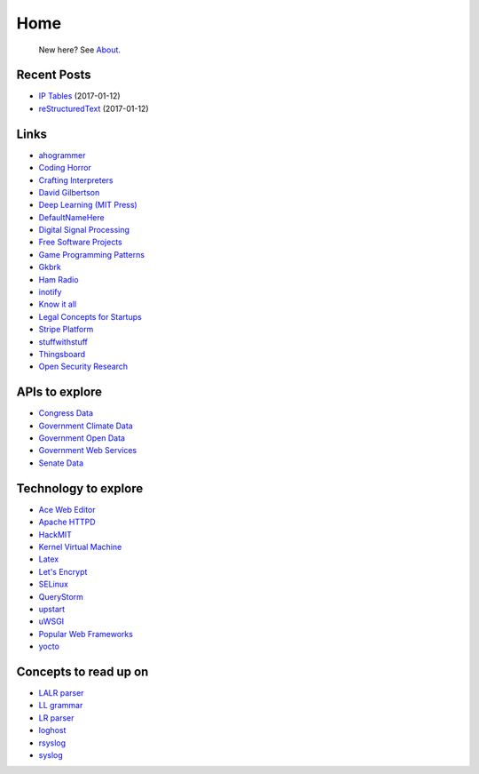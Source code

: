 
Home
====

	New here? See `About </pages/about.html>`_.

Recent Posts
------------

- `IP Tables </pages/iptables/iptables.html>`_ (2017-01-12)
- `reStructuredText </pages/rst/restructuredtext.html>`_ (2017-01-12)

Links
-----

- `ahogrammer <ahogrammer.com>`_
- `Coding Horror <https://blog.codinghorror.com/>`_
- `Crafting Interpreters <http://www.craftinginterpreters.com/contents.html>`_
- `David Gilbertson <https://medium.com/@david.gilbertson>`_
- `Deep Learning (MIT Press) <http://www.deeplearningbook.org/>`_
- `DefaultNameHere <https://defaultnamehere.tumblr.com/>`_
- `Digital Signal Processing <http://dspguide.com/>`_
- `Free Software Projects <http://www.fsf.org/campaigns/priority-projects/>`_
- `Game Programming Patterns <http://gameprogrammingpatterns.com/>`_
- `Gkbrk <https://gkbrk.com/>`_
- `Ham Radio <http://www.kb6nu.com/study-guides/>`_
- `inotify <http://man7.org/linux/man-pages/man7/inotify.7.html>`_
- `Know it all <https://know-it-all.io/>`_
- `Legal Concepts for Startups <https://handbook.clerky.com>`_
- `Stripe Platform <https://blog.cronitor.io/lessons-learned-with-stripe-subscriptions-d6c8d408eb1#.4l33kacq2>`_
- `stuffwithstuff <http://journal.stuffwithstuff.com/>`_
- `Thingsboard <https://blog.thingsboard.io>`_
- `Open Security Research <http://blog.opensecurityresearch.com/>`_

APIs to explore
---------------

- `Congress Data <https://www.congress.gov/>`_
- `Government Climate Data <https://catalog.data.gov/organization/e811f0b4-451f-4896-9e8f-fc6802837819?metadata_type=geospatial&res_format=Esri+REST&groups=climate5434&tags=noaa>`_
- `Government Open Data <https://project-open-data.cio.gov/engagement/>`_
- `Government Web Services <https://www.ncdc.noaa.gov/cdo-web/webservices/v2>`_
- `Senate Data <https://www.senate.gov/reference/common/faq/how_to_votes.htm>`_

Technology to explore
---------------------

- `Ace Web Editor <https://ace.c9.io/#nav=about>`_
- `Apache HTTPD <https://httpd.apache.org/>`_
- `HackMIT <https://code.hackmit.org>`_
- `Kernel Virtual Machine <http://www.linux-kvm.org/page/Main_Page>`_
- `Latex <https://www.lucidchart.com/techblog/2016/12/07/how-to-make-a-presentation-in-latex/>`_
- `Let's Encrypt <https://letsencrypt.org/getting-started/>`_
- `SELinux <https://selinuxproject.org/page/Main_Page>`_
- `QueryStorm <https://www.querystorm.com>`_
- `upstart <http://upstart.ubuntu.com/>`_
- `uWSGI <http://uwsgi-docs.readthedocs.io/en/latest/>`_
- `Popular Web Frameworks <https://github.com/showcases/web-application-frameworks>`_
- `yocto <https://www.yoctoproject.org/>`_

Concepts to read up on
----------------------

- `LALR parser <https://en.wikipedia.org/wiki/LALR_parser>`_
- `LL grammar <https://en.wikipedia.org/wiki/LL_grammar>`_
- `LR parser <https://en.wikipedia.org/wiki/LR_parser>`_
- `loghost <http://serverfault.com/questions/216819/etc-hosts-what-is-loghost-fresh-install-of-solaris-10-update-9>`_
- `rsyslog <https://aelog.org/use-the-raspberry-pi-as-a-syslog-server-using-rsyslog/>`_
- `syslog <https://en.wikipedia.org/wiki/Syslog>`_


